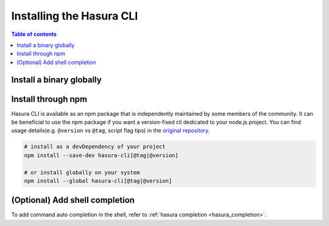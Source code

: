 .. meta::
   :description: Install the Hasura CLI on Linux, Mac OS, Windows
   :keywords: hasura, hasura cli, install, linux, mac, windows

.. _install_hasura_cli:

Installing the Hasura CLI
=========================

.. contents:: Table of contents
  :backlinks: none
  :depth: 1
  :local:

Install a binary globally
-------------------------

.. global-tabs::

   tabs:
     - id: linux
       content: |

         Open your linux shell and run the following command:

         .. code-block:: bash

            curl -L https://github.com/hasura/graphql-engine/raw/stable/cli/get.sh | bash

         This will install the Hasura CLI in ``/usr/local/bin``. You might have to provide
         your ``sudo`` password depending on the permissions of your ``/usr/local/bin`` location.

         If you'd prefer to install to a different location other than ``/usr/local/bin``, set the
         env var ``INSTALL_PATH``:

         .. code-block:: bash

            curl -L https://github.com/hasura/graphql-engine/raw/stable/cli/get.sh | INSTALL_PATH=$HOME/bin bash



     - id: mac
       content: |
         In your terminal enter the following command:

         .. code-block:: bash

            curl -L https://github.com/hasura/graphql-engine/raw/stable/cli/get.sh | bash

         This will install the Hasura CLI in ``/usr/local/bin``. You might have to provide
         your ``sudo`` password depending on the permissions of your ``/usr/local/bin`` location.

         If you'd prefer to install to a different location other than ``/usr/local/bin``, set the
         env var ``INSTALL_PATH``:

         .. code-block:: bash

            curl -L https://github.com/hasura/graphql-engine/raw/stable/cli/get.sh | INSTALL_PATH=$HOME/bin bash

     - id: windows
       content: |

         Download the binary ``cli-hasura-windows-amd64.exe`` available under ``Assets`` of the latest release
         from the GitHub release page: https://github.com/hasura/graphql-engine/releases

         Rename the downloaded file to ``hasura``. 
         You can add the path to the environment variable ``PATH`` for making ``hasura`` accessible globally.

Install through npm
-------------------

Hasura CLI is available as an npm package that is independently maintained by some members of the community.
It can be beneficial to use the npm package if you want a version-fixed cli dedicated to your node.js project.
You can find usage details(e.g. ``@version`` vs ``@tag``, script flag tips) in  the `original repository <https://github.com/jjangga0214/hasura-cli>`_.

.. code-block:: bash
   
   # install as a devDependency of your project
   npm install --save-dev hasura-cli[@tag|@version]
   
   # or install globally on your system
   npm install --global hasura-cli[@tag|@version]

(Optional) Add shell completion
-------------------------------

To add command auto completion in the shell, refer to :ref:`hasura completion <hasura_completion>`.
